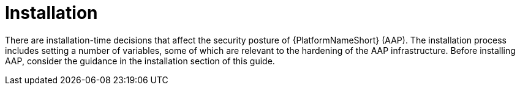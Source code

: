 // Module included in the following assemblies:
// downstream/assemblies/assembly-hardening-aap.adoc

[id="con-installation_{context}"]

= Installation

[role="_abstract"]

There are installation-time decisions that affect the security posture of {PlatformNameShort} (AAP). The installation process includes setting a number of variables, some of which are relevant to the hardening of the AAP infrastructure. Before installing AAP, consider the guidance in the installation section of this guide.